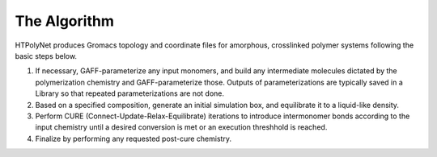 The Algorithm
~~~~~~~~~~~~~

HTPolyNet produces Gromacs topology and coordinate files for amorphous, crosslinked polymer systems following the basic steps below.

1. If necessary, GAFF-parameterize any input monomers, and build any intermediate molecules dictated by the polymerization chemistry and GAFF-parameterize those.  Outputs of parameterizations are typically saved in a Library so that repeated parameterizations are not done.
2. Based on a specified composition, generate an initial simulation box, and equilibrate it to a liquid-like density.
3. Perform CURE (Connect-Update-Relax-Equilibrate) iterations to introduce intermonomer bonds according to the input chemistry until a desired conversion is met or an execution threshhold is reached.
4. Finalize by performing any requested post-cure chemistry.
